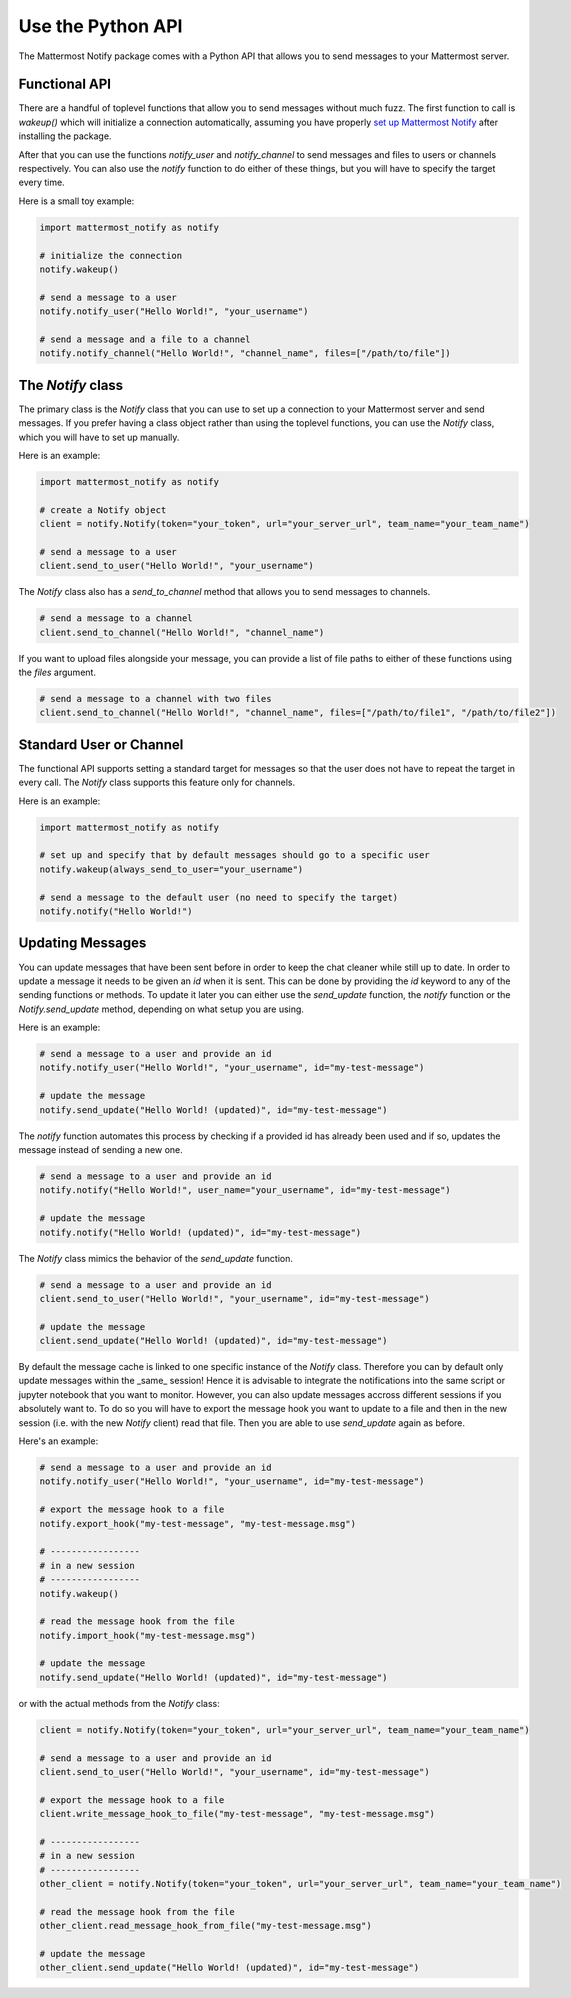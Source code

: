 .. mattermost-notify documentation master file, created by
   sphinx-quickstart on Thu Jan 23 13:11:20 2025.
   You can adapt this file completely to your liking, but it should at least
   contain the root `toctree` directive.


Use the Python API
==================

The Mattermost Notify package comes with a Python API that allows you to send messages to your Mattermost server.

Functional API
--------------

There are a handful of toplevel functions that allow you to send messages without much fuzz.
The first function to call is `wakeup()` which will initialize a connection automatically, assuming you have properly
`set up Mattermost Notify`_ after installing the package.

.. _set up Mattermost Notify: setup_package

After that you can use the functions `notify_user` and `notify_channel` to send messages and files to users or channels respectively.
You can also use the `notify` function to do either of these things, but you will have to specify the target every time.

Here is a small toy example:

.. code:: python

   import mattermost_notify as notify

   # initialize the connection
   notify.wakeup()

   # send a message to a user
   notify.notify_user("Hello World!", "your_username") 

   # send a message and a file to a channel
   notify.notify_channel("Hello World!", "channel_name", files=["/path/to/file"])


The `Notify` class
------------------

The primary class is the `Notify` class that you can use to set up a connection to your Mattermost server and send messages.
If you prefer having a class object rather than using the toplevel functions, you can use the `Notify` class, which you will have to set up manually.

Here is an example:

.. code:: python

   import mattermost_notify as notify

   # create a Notify object
   client = notify.Notify(token="your_token", url="your_server_url", team_name="your_team_name")

   # send a message to a user
   client.send_to_user("Hello World!", "your_username")


The `Notify` class also has a `send_to_channel` method that allows you to send messages to channels.

.. code:: python

   # send a message to a channel
   client.send_to_channel("Hello World!", "channel_name")


If you want to upload files alongside your message, you can provide a list of file paths to either of these functions using the `files` argument.

.. code:: python

   # send a message to a channel with two files
   client.send_to_channel("Hello World!", "channel_name", files=["/path/to/file1", "/path/to/file2"])


Standard User or Channel
------------------------

The functional API supports setting a standard target for messages so that the user does not have to repeat the target in every call.
The `Notify` class supports this feature only for channels.

Here is an example:

.. code:: python

   import mattermost_notify as notify

   # set up and specify that by default messages should go to a specific user
   notify.wakeup(always_send_to_user="your_username")

   # send a message to the default user (no need to specify the target)
   notify.notify("Hello World!")



Updating Messages
-----------------

You can update messages that have been sent before in order to keep the chat cleaner while still up to date.
In order to update a message it needs to be given an `id` when it is sent. This can be done by providing the `id` keyword to 
any of the sending functions or methods. To update it later you can either use the `send_update` function, the `notify` function or the `Notify.send_update` method, depending on what setup you are using.

Here is an example:

.. code:: python

   # send a message to a user and provide an id
   notify.notify_user("Hello World!", "your_username", id="my-test-message")

   # update the message
   notify.send_update("Hello World! (updated)", id="my-test-message")


The `notify` function automates this process by checking if a provided id has already been used and if so, updates the message instead of sending a new one.

.. code:: python

   # send a message to a user and provide an id
   notify.notify("Hello World!", user_name="your_username", id="my-test-message")

   # update the message
   notify.notify("Hello World! (updated)", id="my-test-message")


The `Notify` class mimics the behavior of the `send_update` function.

.. code:: python

   # send a message to a user and provide an id
   client.send_to_user("Hello World!", "your_username", id="my-test-message")

   # update the message
   client.send_update("Hello World! (updated)", id="my-test-message")


By default the message cache is linked to one specific instance of the `Notify` class. Therefore you can by default only update messages
within the _same_ session! Hence it is advisable to integrate the notifications into the same script or jupyter notebook that you want to monitor. 
However, you can also update messages accross different sessions if you absolutely want to. To do so you will have to export the message hook you want to update
to a file and then in the new session (i.e. with the new `Notify` client) read that file. Then you are able to use `send_update` again as before.

Here's an example:

.. code:: python

   # send a message to a user and provide an id
   notify.notify_user("Hello World!", "your_username", id="my-test-message")

   # export the message hook to a file
   notify.export_hook("my-test-message", "my-test-message.msg")

   # -----------------  
   # in a new session
   # -----------------
   notify.wakeup()

   # read the message hook from the file
   notify.import_hook("my-test-message.msg")

   # update the message
   notify.send_update("Hello World! (updated)", id="my-test-message")


or with the actual methods from the `Notify` class:

.. code:: python

   client = notify.Notify(token="your_token", url="your_server_url", team_name="your_team_name")

   # send a message to a user and provide an id
   client.send_to_user("Hello World!", "your_username", id="my-test-message")

   # export the message hook to a file
   client.write_message_hook_to_file("my-test-message", "my-test-message.msg")

   # -----------------  
   # in a new session
   # -----------------
   other_client = notify.Notify(token="your_token", url="your_server_url", team_name="your_team_name")
   
   # read the message hook from the file
   other_client.read_message_hook_from_file("my-test-message.msg")

   # update the message
   other_client.send_update("Hello World! (updated)", id="my-test-message")
   
